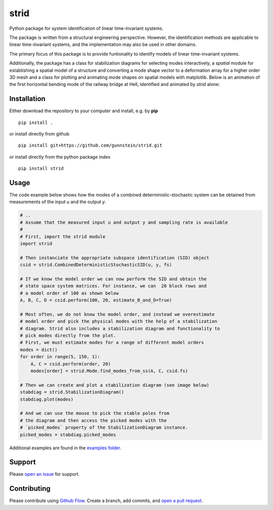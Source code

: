 =====
strid
=====

Python package for system identification of linear time-invariant systems.

The package is written from a structural engineering perspective.
However, the identification methods are applicable to linear
time-invariant systems, and the implementation may also be used in
other domains.

The primary focus of this package is to provide funtionality to
identify models of linear time-invariant systems.

Additionally, the package has a class for stabilization diagrams for
selecting modes interactively, a `spatial` module for establishing a
spatial model of a structure and converting a mode shape vector to a
deformation array for a higher order 3D mesh and a class for plotting
and animating mode shapes on spatial models with matplotlib. Below is
an animation of the first horizontal bending mode of the railway
bridge at Hell, identified and animated by `strid` alone:

|hell_animation|



Installation
------------

Either download the repository to your computer and install, e.g. by **pip**

::

   pip install .


or install directly from github

::

   pip install git+https://github.com/gunnstein/strid.git


or install directly from the python package index

::

   pip install strid


Usage
-----

The code example below shows how the modes of a combined
deterministic-stochastic system can be obtained from measurements of
the input `u` and the output `y`.


.. code:: python

   # ..
   # Assume that the measured input u and output y and sampling rate is available
   #
   # First, import the strid module
   import strid

   # Then instanciate the appropriate subspace identification (SID) object
   csid = strid.CombinedDeterministicStochasticSID(u, y, fs)

   # If we know the model order we can now perform the SID and obtain the
   # state space system matrices. For instance, we can  20 block rows and
   # a model order of 100 as shown below
   A, B, C, D = csid.perform(100, 20, estimate_B_and_D=True)

   # Most often, we do not know the model order, and instead we overestimate
   # model order and pick the physical modes with the help of a stabilization
   # diagram. Strid also includes a stabilization diagram and functionality to
   # pick modes directly from the plot.
   # First, we must estimate modes for a range of different model orders
   modes = dict()
   for order in range(5, 150, 1):
       A, C = csid.perform(order, 20)
       modes[order] = strid.Mode.find_modes_from_ss(A, C, csid.fs)

   # Then we can create and plot a stabilization diagram (see image below)
   stabdiag = strid.StabilizationDiagram()
   stabdiag.plot(modes)

   # And we can use the mouse to pick the stable poles from
   # the diagram and then access the picked modes with the
   # `picked_modes` property of the StabilizationDiagram instance.
   picked_modes = stabdiag.picked_modes

|stab_plot|

Additional examples are found in the `examples folder <https://github.com/Gunnstein/strid/tree/master/examples>`_.



Support
-------

Please `open an issue <https://github.com/Gunnstein/strid/issues/new>`_
for support.


Contributing
------------

Please contribute using `Github Flow
<https://guides.github.com/introduction/flow/>`_.
Create a branch, add commits, and
`open a pull request <https://github.com/Gunnstein/strid/compare/>`_.


.. |stab_plot| image:: https://github.com/Gunnstein/strid/blob/master/example.png
.. |hell_animation| image:: https://github.com/Gunnstein/strid/blob/master/hell.gif
